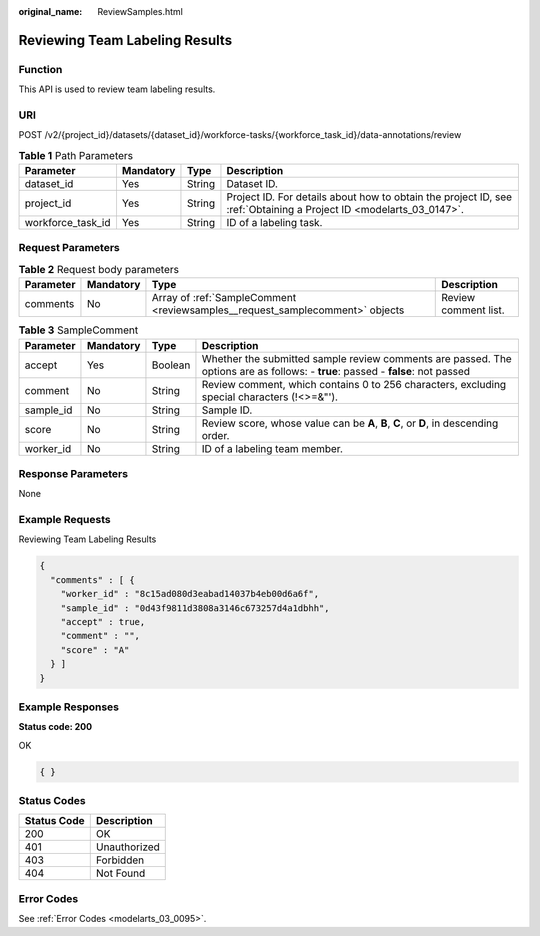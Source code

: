 :original_name: ReviewSamples.html

.. _ReviewSamples:

Reviewing Team Labeling Results
===============================

Function
--------

This API is used to review team labeling results.

URI
---

POST /v2/{project_id}/datasets/{dataset_id}/workforce-tasks/{workforce_task_id}/data-annotations/review

.. table:: **Table 1** Path Parameters

   +-------------------+-----------+--------+--------------------------------------------------------------------------------------------------------------------+
   | Parameter         | Mandatory | Type   | Description                                                                                                        |
   +===================+===========+========+====================================================================================================================+
   | dataset_id        | Yes       | String | Dataset ID.                                                                                                        |
   +-------------------+-----------+--------+--------------------------------------------------------------------------------------------------------------------+
   | project_id        | Yes       | String | Project ID. For details about how to obtain the project ID, see :ref:`Obtaining a Project ID <modelarts_03_0147>`. |
   +-------------------+-----------+--------+--------------------------------------------------------------------------------------------------------------------+
   | workforce_task_id | Yes       | String | ID of a labeling task.                                                                                             |
   +-------------------+-----------+--------+--------------------------------------------------------------------------------------------------------------------+

Request Parameters
------------------

.. table:: **Table 2** Request body parameters

   +-----------+-----------+------------------------------------------------------------------------------+----------------------+
   | Parameter | Mandatory | Type                                                                         | Description          |
   +===========+===========+==============================================================================+======================+
   | comments  | No        | Array of :ref:`SampleComment <reviewsamples__request_samplecomment>` objects | Review comment list. |
   +-----------+-----------+------------------------------------------------------------------------------+----------------------+

.. _reviewsamples__request_samplecomment:

.. table:: **Table 3** SampleComment

   +-----------+-----------+---------+---------------------------------------------------------------------------------------------------------------------------------+
   | Parameter | Mandatory | Type    | Description                                                                                                                     |
   +===========+===========+=========+=================================================================================================================================+
   | accept    | Yes       | Boolean | Whether the submitted sample review comments are passed. The options are as follows: - **true**: passed - **false**: not passed |
   +-----------+-----------+---------+---------------------------------------------------------------------------------------------------------------------------------+
   | comment   | No        | String  | Review comment, which contains 0 to 256 characters, excluding special characters (!<>=&"').                                     |
   +-----------+-----------+---------+---------------------------------------------------------------------------------------------------------------------------------+
   | sample_id | No        | String  | Sample ID.                                                                                                                      |
   +-----------+-----------+---------+---------------------------------------------------------------------------------------------------------------------------------+
   | score     | No        | String  | Review score, whose value can be **A**, **B**, **C**, or **D**, in descending order.                                            |
   +-----------+-----------+---------+---------------------------------------------------------------------------------------------------------------------------------+
   | worker_id | No        | String  | ID of a labeling team member.                                                                                                   |
   +-----------+-----------+---------+---------------------------------------------------------------------------------------------------------------------------------+

Response Parameters
-------------------

None

Example Requests
----------------

Reviewing Team Labeling Results

.. code-block::

   {
     "comments" : [ {
       "worker_id" : "8c15ad080d3eabad14037b4eb00d6a6f",
       "sample_id" : "0d43f9811d3808a3146c673257d4a1dbhh",
       "accept" : true,
       "comment" : "",
       "score" : "A"
     } ]
   }

Example Responses
-----------------

**Status code: 200**

OK

.. code-block::

   { }

Status Codes
------------

=========== ============
Status Code Description
=========== ============
200         OK
401         Unauthorized
403         Forbidden
404         Not Found
=========== ============

Error Codes
-----------

See :ref:`Error Codes <modelarts_03_0095>`.
